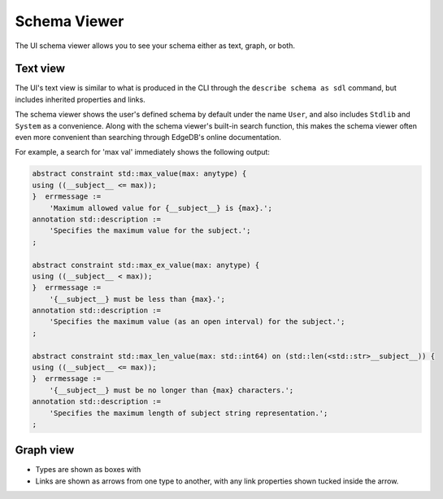 =============
Schema Viewer
=============

The UI schema viewer allows you to see your schema either as text, graph,
or both.

Text view
---------

The UI's text view is similar to what is produced in the CLI through the
``describe schema as sdl`` command, but includes inherited properties and
links.

The schema viewer shows the user's defined schema by default under the
name ``User``, and also includes ``Stdlib`` and ``System`` as a convenience.
Along with the schema viewer's built-in search function, this makes
the schema viewer often even more convenient than searching through EdgeDB's
online documentation.

For example, a search for 'max val' immediately shows the following output:

.. code-block:: sdl

    abstract constraint std::max_value(max: anytype) {
    using ((__subject__ <= max));
    }  errmessage := 
        'Maximum allowed value for {__subject__} is {max}.';
    annotation std::description := 
        'Specifies the maximum value for the subject.';
    ;

    abstract constraint std::max_ex_value(max: anytype) {
    using ((__subject__ < max));
    }  errmessage := 
        '{__subject__} must be less than {max}.';
    annotation std::description := 
        'Specifies the maximum value (as an open interval) for the subject.';
    ;

    abstract constraint std::max_len_value(max: std::int64) on (std::len(<std::str>__subject__)) {
    using ((__subject__ <= max));
    }  errmessage := 
        '{__subject__} must be no longer than {max} characters.';
    annotation std::description := 
        'Specifies the maximum length of subject string representation.';
    ;

Graph view
----------

- Types are shown as boxes with 
- Links are shown as arrows from one type to another, with any link
  properties shown tucked inside the arrow.